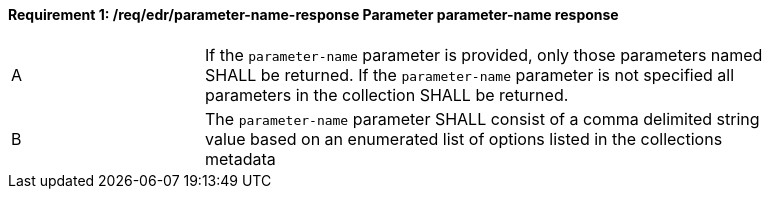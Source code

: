 [[req_edr_parameters-response]]
==== *Requirement {counter:req-id}: /req/edr/parameter-name-response* Parameter parameter-name response
[width="90%",cols="2,6a"]
|===
^|A|If the `parameter-name` parameter is provided, only those parameters named SHALL be returned.  If the `parameter-name` parameter is not specified all parameters in the collection SHALL be returned. 
^|B|The `parameter-name` parameter SHALL consist of a comma delimited string value based on an enumerated list of options listed in the collections metadata

|===
